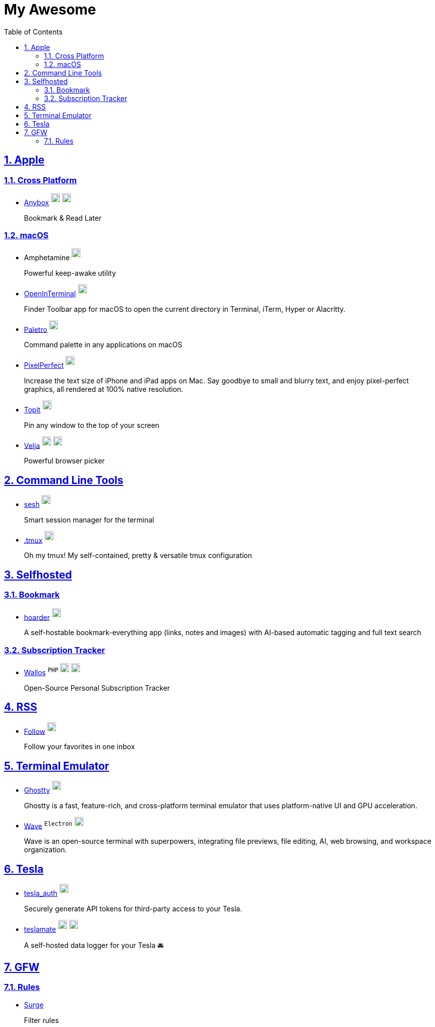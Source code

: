 = My Awesome
:toc: auto
:toclevels: 2
:nofooter:
:sectnums:
:icons: font
:imagesdir: images
:sectanchors:
:sectlinks:
:docker-icon: image:docker-mark-blue.png[width=18]
:opensource-icon: image:opensource-icon.png[width=18]
:dollar-icon: image:dollar.png[width=18]
:app-store-icon: image:app-store.png[width=18]

== Apple

=== Cross Platform

* https://anybox.app[Anybox] ^{dollar-icon}^ ^link:https://apps.apple.com/app/id1593408455[{app-store-icon}]^
+
Bookmark & Read Later

=== macOS

* Amphetamine ^link:https://apps.apple.com/app/id937984704[{app-store-icon}]^
+
Powerful keep-awake utility

* https://github.com/Ji4n1ng/OpenInTerminal[OpenInTerminal] ^{opensource-icon}^
+
Finder Toolbar app for macOS to open the current directory in Terminal, iTerm, Hyper or Alacritty.

* https://appmakes.io/paletro[Paletro] ^{dollar-icon}^
+
Command palette in any applications on macOS

* https://github.com/cormiertyshawn895/PixelPerfect[PixelPerfect] ^{opensource-icon}^
+
Increase the text size of iPhone and iPad apps on Mac. Say goodbye to small and blurry text, and enjoy pixel-perfect graphics, all rendered at 100% native resolution.

* https://github.com/lihaoyun6/Topit[Topit] ^{opensource-icon}^
+
Pin any window to the top of your screen

* https://sindresorhus.com/velja[Velja] ^{dollar-icon}^ ^link:https://apps.apple.com/app/id1607635845[{app-store-icon}]^
+
Powerful browser picker

== Command Line Tools

* https://github.com/joshmedeski/sesh[sesh] ^{opensource-icon}^
+
Smart session manager for the terminal

* https://github.com/gpakosz/.tmux[.tmux] ^{opensource-icon}^
+
Oh my tmux! My self-contained, pretty & versatile tmux configuration

== Selfhosted

=== Bookmark

* https://hoarder.app[hoarder] ^link:https://github.com/hoarder-app/hoarder[{opensource-icon}]^
+
A self-hostable bookmark-everything app (links, notes and images) with AI-based automatic tagging and full text search

=== Subscription Tracker

* https://github.com/ellite/Wallos[Wallos] ^`PHP`^ ^{opensource-icon}^ ^{docker-icon}^
+
Open-Source Personal Subscription Tracker

== RSS

* https://follow.is[Follow] ^link:https://github.com/RSSNext/follow[{opensource-icon}]^
+
Follow your favorites in one inbox

== Terminal Emulator

* https://ghostty.org[Ghostty] ^link:https://github.com/ghostty-org/ghostty[{opensource-icon}]^
+
Ghostty is a fast, feature-rich, and cross-platform terminal emulator that uses platform-native UI and GPU acceleration.

* https://www.waveterm.dev[Wave] ^`Electron`^ ^link:https://github.com/wavetermdev/waveterm[{opensource-icon}]^
+
Wave is an open-source terminal with superpowers, integrating file previews, file editing, AI, web browsing, and workspace organization.

== Tesla

* https://github.com/adriankumpf/tesla_auth[tesla_auth] ^{opensource-icon}^
+
Securely generate API tokens for third-party access to your Tesla.

* https://github.com/teslamate-org/teslamate[teslamate] ^{opensource-icon}^ ^{docker-icon}^
+
A self-hosted data logger for your Tesla 🚘

== GFW

=== Rules

* https://github.com/zxfccmm4/Surge[Surge]
+
Filter rules

